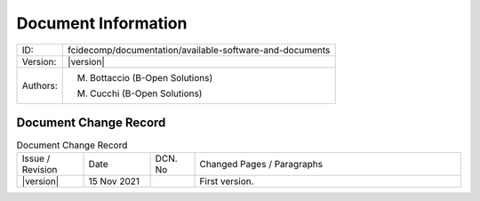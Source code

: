 Document Information
====================

+---------------------------+--------------------------------------------------------------------------+
| ID:                       | fcidecomp/documentation/available-software-and-documents                 |
+---------------------------+--------------------------------------------------------------------------+
| Version:                  | |version|                                                                |
+---------------------------+--------------------------------------------------------------------------+
| Authors:                  | M. Bottaccio (B-Open Solutions)                                          |
|                           |                                                                          |
|                           | M. Cucchi (B-Open Solutions)                                             |
+---------------------------+--------------------------------------------------------------------------+


Document Change Record
----------------------

.. table:: Document Change Record
    :widths: 15 15 10 60
    :class: longtable

    ================ =========== ======= ===================================================================================================================================
    Issue / Revision Date        DCN. No Changed Pages / Paragraphs

    |version|        15 Nov 2021         First version.
    ================ =========== ======= ===================================================================================================================================